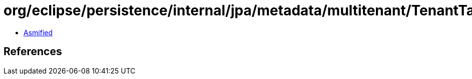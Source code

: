 = org/eclipse/persistence/internal/jpa/metadata/multitenant/TenantTableDiscriminatorMetadata.class

 - link:TenantTableDiscriminatorMetadata-asmified.java[Asmified]

== References

